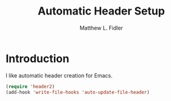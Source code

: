 #+TITLE: Automatic Header Setup
#+AUTHOR: Matthew L. Fidler
* Introduction
I like automatic header creation for Emacs.  
 #+BEGIN_SRC emacs-lisp
   (require 'header2)
   (add-hook 'write-file-hooks 'auto-update-file-header)
 #+END_SRC
